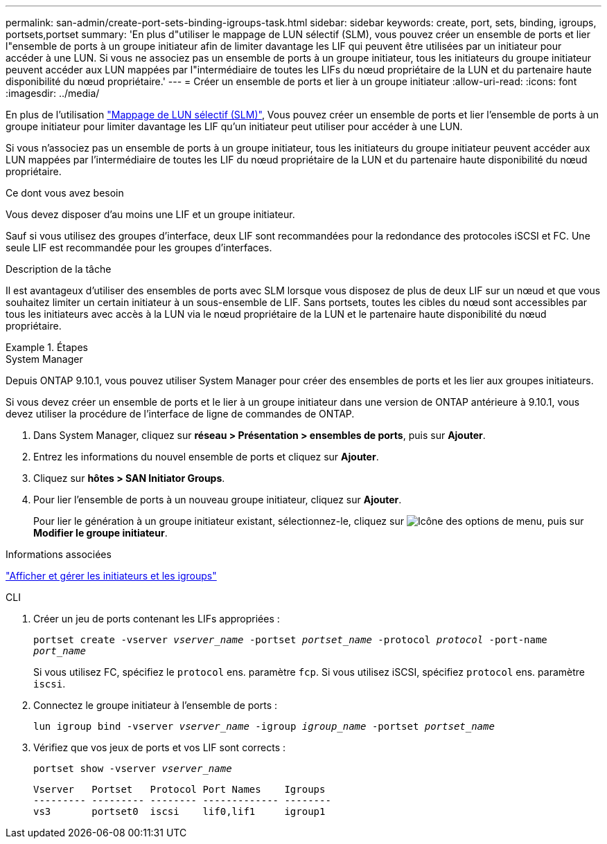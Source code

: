 ---
permalink: san-admin/create-port-sets-binding-igroups-task.html 
sidebar: sidebar 
keywords: create, port, sets, binding, igroups, portsets,portset 
summary: 'En plus d"utiliser le mappage de LUN sélectif (SLM), vous pouvez créer un ensemble de ports et lier l"ensemble de ports à un groupe initiateur afin de limiter davantage les LIF qui peuvent être utilisées par un initiateur pour accéder à une LUN. Si vous ne associez pas un ensemble de ports à un groupe initiateur, tous les initiateurs du groupe initiateur peuvent accéder aux LUN mappées par l"intermédiaire de toutes les LIFs du nœud propriétaire de la LUN et du partenaire haute disponibilité du nœud propriétaire.' 
---
= Créer un ensemble de ports et lier à un groupe initiateur
:allow-uri-read: 
:icons: font
:imagesdir: ../media/


[role="lead"]
En plus de l'utilisation link:selective-lun-map-concept.html["Mappage de LUN sélectif (SLM)"], Vous pouvez créer un ensemble de ports et lier l'ensemble de ports à un groupe initiateur pour limiter davantage les LIF qu'un initiateur peut utiliser pour accéder à une LUN.

Si vous n'associez pas un ensemble de ports à un groupe initiateur, tous les initiateurs du groupe initiateur peuvent accéder aux LUN mappées par l'intermédiaire de toutes les LIF du nœud propriétaire de la LUN et du partenaire haute disponibilité du nœud propriétaire.

.Ce dont vous avez besoin
Vous devez disposer d'au moins une LIF et un groupe initiateur.

Sauf si vous utilisez des groupes d'interface, deux LIF sont recommandées pour la redondance des protocoles iSCSI et FC. Une seule LIF est recommandée pour les groupes d'interfaces.

.Description de la tâche
Il est avantageux d'utiliser des ensembles de ports avec SLM lorsque vous disposez de plus de deux LIF sur un nœud et que vous souhaitez limiter un certain initiateur à un sous-ensemble de LIF. Sans portsets, toutes les cibles du nœud sont accessibles par tous les initiateurs avec accès à la LUN via le nœud propriétaire de la LUN et le partenaire haute disponibilité du nœud propriétaire.

.Étapes
[role="tabbed-block"]
====
.System Manager
--
Depuis ONTAP 9.10.1, vous pouvez utiliser System Manager pour créer des ensembles de ports et les lier aux groupes initiateurs.

Si vous devez créer un ensemble de ports et le lier à un groupe initiateur dans une version de ONTAP antérieure à 9.10.1, vous devez utiliser la procédure de l'interface de ligne de commandes de ONTAP.

. Dans System Manager, cliquez sur *réseau > Présentation > ensembles de ports*, puis sur *Ajouter*.
. Entrez les informations du nouvel ensemble de ports et cliquez sur *Ajouter*.
. Cliquez sur *hôtes > SAN Initiator Groups*.
. Pour lier l'ensemble de ports à un nouveau groupe initiateur, cliquez sur *Ajouter*.
+
Pour lier le génération à un groupe initiateur existant, sélectionnez-le, cliquez sur image:icon_kabob.gif["Icône des options de menu"], puis sur *Modifier le groupe initiateur*.



.Informations associées
link:manage-san-initiators-task.html["Afficher et gérer les initiateurs et les igroups"]

--
.CLI
--
. Créer un jeu de ports contenant les LIFs appropriées :
+
`portset create -vserver _vserver_name_ -portset _portset_name_ -protocol _protocol_ -port-name _port_name_`

+
Si vous utilisez FC, spécifiez le `protocol` ens. paramètre `fcp`. Si vous utilisez iSCSI, spécifiez `protocol` ens. paramètre `iscsi`.

. Connectez le groupe initiateur à l'ensemble de ports :
+
`lun igroup bind -vserver _vserver_name_ -igroup _igroup_name_ -portset _portset_name_`

. Vérifiez que vos jeux de ports et vos LIF sont corrects :
+
`portset show -vserver _vserver_name_`

+
[listing]
----
Vserver   Portset   Protocol Port Names    Igroups
--------- --------- -------- ------------- --------
vs3       portset0  iscsi    lif0,lif1     igroup1
----


--
====